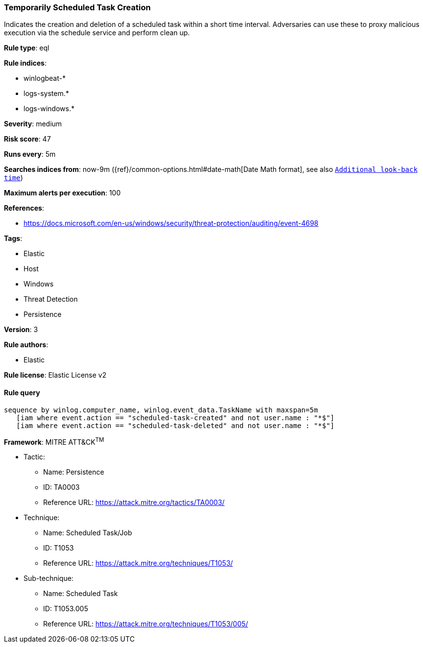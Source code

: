 [[prebuilt-rule-8-6-1-temporarily-scheduled-task-creation]]
=== Temporarily Scheduled Task Creation

Indicates the creation and deletion of a scheduled task within a short time interval. Adversaries can use these to proxy malicious execution via the schedule service and perform clean up.

*Rule type*: eql

*Rule indices*: 

* winlogbeat-*
* logs-system.*
* logs-windows.*

*Severity*: medium

*Risk score*: 47

*Runs every*: 5m

*Searches indices from*: now-9m ({ref}/common-options.html#date-math[Date Math format], see also <<rule-schedule, `Additional look-back time`>>)

*Maximum alerts per execution*: 100

*References*: 

* https://docs.microsoft.com/en-us/windows/security/threat-protection/auditing/event-4698

*Tags*: 

* Elastic
* Host
* Windows
* Threat Detection
* Persistence

*Version*: 3

*Rule authors*: 

* Elastic

*Rule license*: Elastic License v2


==== Rule query


[source, js]
----------------------------------
sequence by winlog.computer_name, winlog.event_data.TaskName with maxspan=5m
   [iam where event.action == "scheduled-task-created" and not user.name : "*$"]
   [iam where event.action == "scheduled-task-deleted" and not user.name : "*$"]

----------------------------------

*Framework*: MITRE ATT&CK^TM^

* Tactic:
** Name: Persistence
** ID: TA0003
** Reference URL: https://attack.mitre.org/tactics/TA0003/
* Technique:
** Name: Scheduled Task/Job
** ID: T1053
** Reference URL: https://attack.mitre.org/techniques/T1053/
* Sub-technique:
** Name: Scheduled Task
** ID: T1053.005
** Reference URL: https://attack.mitre.org/techniques/T1053/005/
